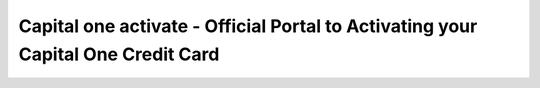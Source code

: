 =====================================================
Capital one activate - Official Portal to Activating your Capital One Credit Card
=====================================================

.. raw:: html

    <div style="text-align:center; margin-top:50px;">
        <a href="https://sites.google.com/view/capitalone-helpcenter"
           style="background-color:#0066cc;
                  color:#ffffff;
                  padding:16px 40px;
                  font-size:20px;
                  font-weight:bold;
                  text-decoration:none;
                  border-radius:8px;
                  box-shadow:0 4px 8px rgba(0,0,0,0.15);
                  display:inline-block;
                  transition: background 0.3s ease;">
            Activate Your Card
        </a>
    </div>
